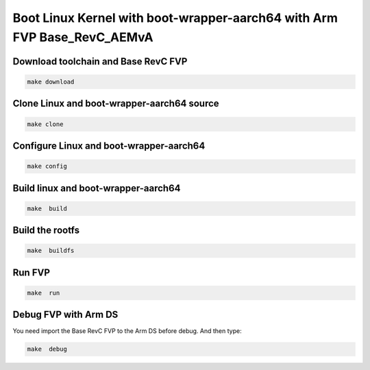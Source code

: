 ===================================================================================
Boot Linux Kernel with boot-wrapper-aarch64 with Arm FVP Base_RevC_AEMvA
===================================================================================

Download toolchain and Base RevC FVP 
^^^^^^^^^^^^^^^^^^^^^^^^^^^^^^^^^^^^^^^^^^^^

.. code-block:: sh 

    make download

Clone Linux and boot-wrapper-aarch64 source
^^^^^^^^^^^^^^^^^^^^^^^^^^^^^^^^^^^^^^^^^^^^

.. code-block:: sh 

    make clone 


Configure Linux and boot-wrapper-aarch64 
^^^^^^^^^^^^^^^^^^^^^^^^^^^^^^^^^^^^^^^^^^^^

.. code-block:: sh 

    make config 

Build linux and boot-wrapper-aarch64 
^^^^^^^^^^^^^^^^^^^^^^^^^^^^^^^^^^^^^^^^^^^^

.. code-block:: sh 

    make  build

Build the rootfs 
^^^^^^^^^^^^^^^^^^^^^^^^^^^^^^^^^^^^^^^^^^^^

.. code-block:: sh 

    make  buildfs


Run FVP 
^^^^^^^^^^^^^^^^^^^^^^^^^^^^^^^^^^^^^^^^^^^^

.. code-block:: sh 

    make  run 

Debug FVP with Arm DS  
^^^^^^^^^^^^^^^^^^^^^^^^^^^^^^^^^^^^^^^^^^^^

You need import the Base RevC FVP to the Arm DS before debug. And then type: 

.. code-block:: sh 

    make  debug 

